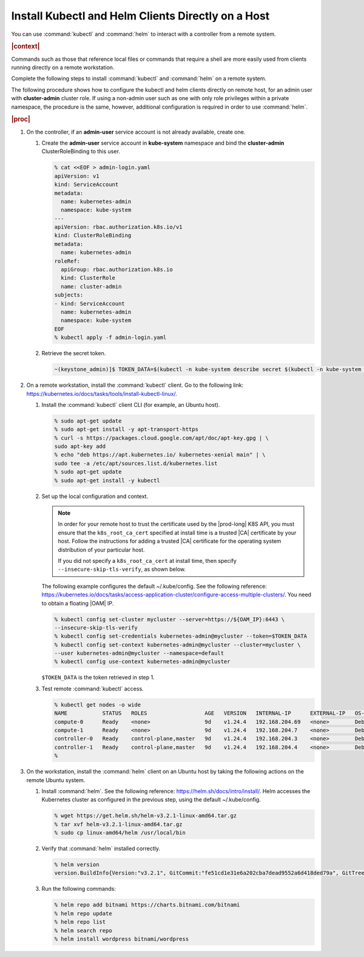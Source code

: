 
.. iqi1581955028595
.. _security-install-kubectl-and-helm-clients-directly-on-a-host:

===================================================
Install Kubectl and Helm Clients Directly on a Host
===================================================

You can use :command:`kubectl` and :command:`helm` to interact with a
controller from a remote system.

.. rubric:: |context|

Commands such as those that reference local files or commands that require
a shell are more easily used from clients running directly on a remote
workstation.

Complete the following steps to install :command:`kubectl` and
:command:`helm` on a remote system.

The following procedure shows how to configure the kubectl and helm clients
directly on remote host, for an admin user with **cluster-admin** cluster role.
If using a non-admin user such as one with only role privileges within a
private namespace, the procedure is the same, however, additional
configuration is required in order to use :command:`helm`.

.. rubric:: |proc|

.. _security-install-kubectl-and-helm-clients-directly-on-a-host-steps-f54-qqd-tkb:

#.  On the controller, if an **admin-user** service account is not already available, create one.

    #.  Create the **admin-user** service account in **kube-system**
        namespace and bind the **cluster-admin** ClusterRoleBinding to this user.

        .. code-block:: none

            % cat <<EOF > admin-login.yaml
            apiVersion: v1
            kind: ServiceAccount
            metadata:
              name: kubernetes-admin
              namespace: kube-system
            ---
            apiVersion: rbac.authorization.k8s.io/v1
            kind: ClusterRoleBinding
            metadata:
              name: kubernetes-admin
            roleRef:
              apiGroup: rbac.authorization.k8s.io
              kind: ClusterRole
              name: cluster-admin
            subjects:
            - kind: ServiceAccount
              name: kubernetes-admin
              namespace: kube-system
            EOF
            % kubectl apply -f admin-login.yaml

    #.  Retrieve the secret token.

        .. code-block:: none

            ~(keystone_admin)]$ TOKEN_DATA=$(kubectl -n kube-system describe secret $(kubectl -n kube-system get secret | grep kubernetes-admin | awk '{print $1}') | grep "token:" | awk '{print $2}')


#.  On a remote workstation, install the :command:`kubectl` client. Go to the
    following link: `https://kubernetes.io/docs/tasks/tools/install-kubectl-linux/
    <https://kubernetes.io/docs/tasks/tools/install-kubectl-linux/>`__.

    #.  Install the :command:`kubectl` client CLI (for example, an Ubuntu host).

        .. code-block:: none

            % sudo apt-get update
            % sudo apt-get install -y apt-transport-https
            % curl -s https://packages.cloud.google.com/apt/doc/apt-key.gpg | \
            sudo apt-key add
            % echo "deb https://apt.kubernetes.io/ kubernetes-xenial main" | \
            sudo tee -a /etc/apt/sources.list.d/kubernetes.list
            % sudo apt-get update
            % sudo apt-get install -y kubectl

    #.  Set up the local configuration and context.

        .. note::
            In order for your remote host to trust the certificate used by
            the |prod-long| K8S API, you must ensure that the
            ``k8s_root_ca_cert`` specified at install time is a trusted
            |CA| certificate by your host. Follow the instructions for adding
            a trusted |CA| certificate for the operating system distribution
            of your particular host.

            If you did not specify a ``k8s_root_ca_cert`` at install
            time, then specify ``--insecure-skip-tls-verify``, as shown below.

        The following example configures the default ~/.kube/config. See the
        following reference:
        `https://kubernetes.io/docs/tasks/access-application-cluster/configure-access-multiple-clusters/
        <https://kubernetes.io/docs/tasks/access-application-cluster/configure-access-multiple-clusters/>`__.
        You need to obtain a floating |OAM| IP.

        .. code-block:: none

            % kubectl config set-cluster mycluster --server=https://${OAM_IP}:6443 \
            --insecure-skip-tls-verify
            % kubectl config set-credentials kubernetes-admin@mycluster --token=$TOKEN_DATA
            % kubectl config set-context kubernetes-admin@mycluster --cluster=mycluster \
            --user kubernetes-admin@mycluster --namespace=default
            % kubectl config use-context kubernetes-admin@mycluster

        ``$TOKEN_DATA`` is the token retrieved in step 1.

    #.  Test remote :command:`kubectl` access.

        .. code-block:: none

            % kubectl get nodes -o wide
            NAME           STATUS   ROLES                  AGE   VERSION   INTERNAL-IP      EXTERNAL-IP   OS-IMAGE                         KERNEL-VERSION   CONTAINER-RUNTIME
            compute-0      Ready    <none>                 9d    v1.24.4   192.168.204.69   <none>        Debian GNU/Linux 11 (bullseye)   5.10.0-6-amd64   containerd://1.4.12
            compute-1      Ready    <none>                 9d    v1.24.4   192.168.204.7    <none>        Debian GNU/Linux 11 (bullseye)   5.10.0-6-amd64   containerd://1.4.12
            controller-0   Ready    control-plane,master   9d    v1.24.4   192.168.204.3    <none>        Debian GNU/Linux 11 (bullseye)   5.10.0-6-amd64   containerd://1.4.12
            controller-1   Ready    control-plane,master   9d    v1.24.4   192.168.204.4    <none>        Debian GNU/Linux 11 (bullseye)   5.10.0-6-amd64   containerd://1.4.12
            %

#.  On the workstation, install the :command:`helm` client on an Ubuntu
    host by taking the following actions on the remote Ubuntu system.

    #.  Install :command:`helm`. See the following reference:
        `https://helm.sh/docs/intro/install/
        <https://helm.sh/docs/intro/install/>`__. Helm accesses the Kubernetes
        cluster as configured in the previous step, using the default ~/.kube/config.

        .. code-block:: none

            % wget https://get.helm.sh/helm-v3.2.1-linux-amd64.tar.gz
            % tar xvf helm-v3.2.1-linux-amd64.tar.gz
            % sudo cp linux-amd64/helm /usr/local/bin


    #.  Verify that :command:`helm` installed correctly.

        .. code-block:: none

            % helm version
            version.BuildInfo{Version:"v3.2.1", GitCommit:"fe51cd1e31e6a202cba7dead9552a6d418ded79a", GitTreeState:"clean", GoVersion:"go1.13.10"}

    #.  Run the following commands:

        .. code-block:: none

            % helm repo add bitnami https://charts.bitnami.com/bitnami
            % helm repo update
            % helm repo list
            % helm search repo
            % helm install wordpress bitnami/wordpress

.. seealso::

    :ref:`Configure Container-backed Remote CLIs and Clients
    <security-configure-container-backed-remote-clis-and-clients>`

    :ref:`Using Container-backed Remote CLIs and Clients
    <using-container-backed-remote-clis-and-clients>`

    :ref:`Configure Remote Helm v2 Client
    <configure-remote-helm-client-for-non-admin-users>`

